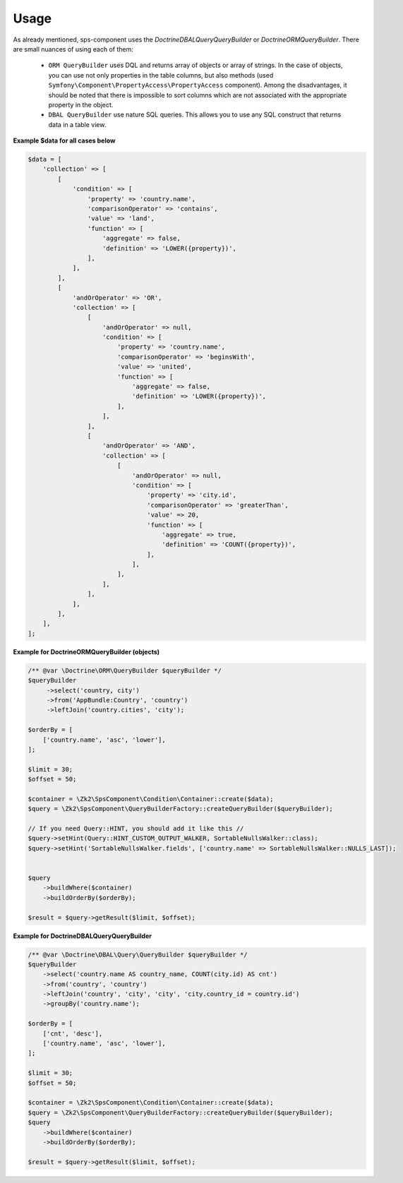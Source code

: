 Usage
=====

As already mentioned, sps-component uses the `Doctrine\DBAL\Query\QueryBuilder` or `Doctrine\ORM\QueryBuilder`.
There are small nuances of using each of them:
    - ``ORM QueryBuilder`` uses DQL and returns array of objects or array of strings.
      In the case of objects, you can use not only properties in the table columns, but also methods
      (used ``Symfony\Component\PropertyAccess\PropertyAccess`` component).
      Among the disadvantages, it should be noted that there is impossible to sort columns which are not associated with the appropriate property in the object.
    - ``DBAL QueryBuilder`` use nature SQL queries. This allows you to use any SQL construct that returns data in a table view.

**Example $data for all cases below**

.. code-block:: php

    $data = [
        'collection' => [
            [
                'condition' => [
                    'property' => 'country.name',
                    'comparisonOperator' => 'contains',
                    'value' => 'land',
                    'function' => [
                        'aggregate' => false,
                        'definition' => 'LOWER({property})',
                    ],
                ],
            ],
            [
                'andOrOperator' => 'OR',
                'collection' => [
                    [
                        'andOrOperator' => null,
                        'condition' => [
                            'property' => 'country.name',
                            'comparisonOperator' => 'beginsWith',
                            'value' => 'united',
                            'function' => [
                                'aggregate' => false,
                                'definition' => 'LOWER({property})',
                            ],
                        ],
                    ],
                    [
                        'andOrOperator' => 'AND',
                        'collection' => [
                            [
                                'andOrOperator' => null,
                                'condition' => [
                                    'property' => 'city.id',
                                    'comparisonOperator' => 'greaterThan',
                                    'value' => 20,
                                    'function' => [
                                        'aggregate' => true,
                                        'definition' => 'COUNT({property})',
                                    ],
                                ],
                            ],
                        ],
                    ],
                ],
            ],
        ],
    ];

**Example for \Doctrine\ORM\QueryBuilder (objects)**

.. code-block:: php

    /** @var \Doctrine\ORM\QueryBuilder $queryBuilder */
    $queryBuilder
         ->select('country, city')
         ->from('AppBundle:Country', 'country')
         ->leftJoin('country.cities', 'city');

    $orderBy = [
        ['country.name', 'asc', 'lower'],
    ];

    $limit = 30;
    $offset = 50;

    $container = \Zk2\SpsComponent\Condition\Container::create($data);
    $query = \Zk2\SpsComponent\QueryBuilderFactory::createQueryBuilder($queryBuilder);

    // If you need Query::HINT, you should add it like this //
    $query->setHint(Query::HINT_CUSTOM_OUTPUT_WALKER, SortableNullsWalker::class);
    $query->setHint('SortableNullsWalker.fields', ['country.name' => SortableNullsWalker::NULLS_LAST]);


    $query
        ->buildWhere($container)
        ->buildOrderBy($orderBy);

    $result = $query->getResult($limit, $offset);

**Example for \Doctrine\DBAL\Query\QueryBuilder**

.. code-block:: php

    /** @var \Doctrine\DBAL\Query\QueryBuilder $queryBuilder */
    $queryBuilder
        ->select('country.name AS country_name, COUNT(city.id) AS cnt')
        ->from('country', 'country')
        ->leftJoin('country', 'city', 'city', 'city.country_id = country.id')
        ->groupBy('country.name');

    $orderBy = [
        ['cnt', 'desc'],
        ['country.name', 'asc', 'lower'],
    ];

    $limit = 30;
    $offset = 50;

    $container = \Zk2\SpsComponent\Condition\Container::create($data);
    $query = \Zk2\SpsComponent\QueryBuilderFactory::createQueryBuilder($queryBuilder);
    $query
        ->buildWhere($container)
        ->buildOrderBy($orderBy);

    $result = $query->getResult($limit, $offset);
